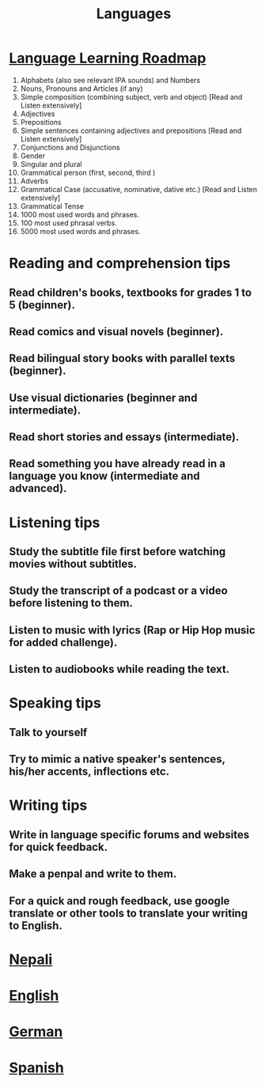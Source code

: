 #+TITLE:Languages
#+FILETAGS: languages:wiki
* [[file:language_learning_roadmap.org][Language Learning Roadmap]]
  1. Alphabets (also see relevant IPA sounds) and Numbers
  2. Nouns, Pronouns and Articles (if any)
  3. Simple composition (combining subject, verb and object) [Read and Listen extensively]
  4. Adjectives
  5. Prepositions
  6. Simple sentences containing adjectives and prepositions [Read and Listen extensively]
  7. Conjunctions and Disjunctions
  8. Gender
  9. Singular and plural
  10. Grammatical person (first, second, third )
  11. Adverbs
  12. Grammatical Case  (accusative, nominative, dative etc.) [Read and Listen extensively]
  13. Grammatical Tense
  14. 1000 most used words and phrases.
  15. 100 most used phrasal verbs.
  16. 5000 most used words and phrases.

* Reading and comprehension tips
** Read children's books, textbooks for grades 1 to 5 (beginner).
** Read comics and visual novels (beginner).
** Read bilingual story books with parallel texts (beginner).
** Use visual dictionaries (beginner and intermediate).
** Read short stories and essays (intermediate).
** Read something you have already read in a language you know (intermediate and advanced).

* Listening tips
** Study the subtitle file first before watching movies without subtitles.
** Study the transcript of a podcast or a video before listening to them.
** Listen to music with lyrics (Rap or Hip Hop music for added challenge).
** Listen to audiobooks while reading the text.

* Speaking tips
** Talk to yourself
** Try to mimic a native speaker's sentences, his/her accents, inflections etc.

* Writing tips
** Write in language specific forums and websites for quick feedback.
** Make a penpal and write to them.
** For a quick and rough feedback, use google translate or other tools to translate your writing to English.



* [[file:nepali.org][Nepali]]
* [[file:english.org][English]]
* [[file:german.org][German]]
* [[file:spanish.org][Spanish]]
